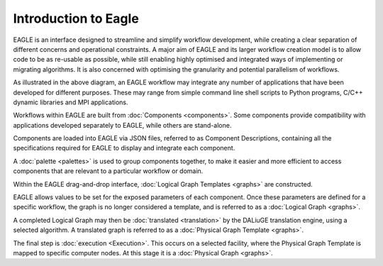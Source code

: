 Introduction to Eagle
=====================

EAGLE is an interface designed to streamline and simplify workflow development, while creating a clear separation of different concerns and operational constraints. A major aim of EAGLE and its larger workflow creation model is to allow code to be as re-usable as possible, while still enabling highly optimised and integrated ways of implementing or migrating algorithms. It is also concerned with optimising the granularity and potential parallelism of workflows.

.. raw:: html
    :file: _static/intro_map.html

.. .. figure:: _static/images/full_process_diagram.png
..   :width: 600px
..   :align: center
..   :alt: Diagram of the full process from applications, to EAGLE workflows, to execution
..   :figclass: align-center
..
..   Diagram of the full process from applications, to EAGLE workflows, to execution

.. _application:

As illustrated in the above diagram, an EAGLE workflow may integrate any number of applications that have been developed for different purposes. These may range from simple command line shell scripts to Python programs, C/C++ dynamic libraries and MPI applications.

.. _component:

Workflows within EAGLE are built from :doc:`Components <components>`. Some components provide compatibility with applications developed separately to EAGLE, while others are stand-alone.

.. _component-description:

Components are loaded into EAGLE via JSON files, referred to as Component Descriptions, containing all the specifications required for EAGLE to display and integrate each component.

.. _palette:

A :doc:`palette <palettes>` is used to group components together, to make it easier and more efficient to access components that are relevant to a particular workflow or domain.

.. _graph-construction:

Within the EAGLE drag-and-drop interface, :doc:`Logical Graph Templates <graphs>` are constructed.

.. _graph-parameters:

EAGLE allows values to be set for the exposed parameters of each component. Once these parameters are defined for a specific workflow, the graph is no longer considered a template, and is referred to as a :doc:`Logical Graph <graphs>`.

.. _translation:

A completed Logical Graph may then be :doc:`translated <translation>` by the DALiuGE translation engine, using a selected algorithm. A translated graph is referred to as a :doc:`Physical Graph Template <graphs>`.

.. _execution:

The final step is :doc:`execution <Execution>`. This occurs on a selected facility, where the Physical Graph Template is mapped to specific computer nodes. At this stage it is a :doc:`Physical Graph <graphs>`.
